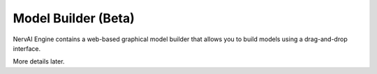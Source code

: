 ========================
Model Builder (Beta)
========================

NervAI Engine contains a web-based graphical model builder that allows you to build models using a drag-and-drop interface.

More details later.